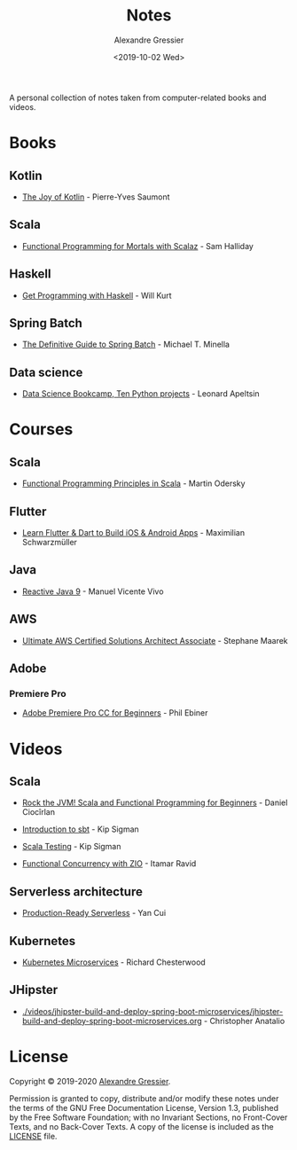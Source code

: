 #+TITLE: Notes
#+AUTHOR: Alexandre Gressier
#+DATE: <2019-10-02 Wed>

A personal collection of notes taken from computer-related books and videos.

* Books

** Kotlin

- [[./books/the-joy-of-kotlin/the-joy-of-kotlin.org][The Joy of Kotlin]] - Pierre-Yves Saumont
 
** Scala

- [[./books/functional-programming-for-mortals/functional-programming-for-mortals.org][Functional Programming for Mortals with Scalaz]] - Sam Halliday

** Haskell

- [[./books/get-programming-with-haskell/get-programming-with-haskell.org][Get Programming with Haskell]] - Will Kurt

** Spring Batch

- [[./books/the-definitive-guide-to-spring-batch/the-definitive-guide-to-spring-batch.org][The Definitive Guide to Spring Batch]] - Michael T. Minella

** Data science

- [[./notebooks/data-science-bookcamp/data-science-bookcamp.org][Data Science Bookcamp, Ten Python projects]] - Leonard Apeltsin


* Courses

** Scala

- [[./courses/functional-programming-principles-in-scala/functional-programming-principles-in-scala.org][Functional Programming Principles in Scala]] - Martin Odersky

** Flutter

- [[./courses/learn-flutter-dart-to-build-ios-android-apps/learn-flutter-dart-to-build-ios-android-apps.org][Learn Flutter & Dart to Build iOS & Android Apps]] - Maximilian Schwarzmüller

** Java

- [[./courses/reactive-java-9/reactive-java-9.org][Reactive Java 9]] - Manuel Vicente Vivo

** AWS

- [[./courses/ultimate-aws-certified-solutions-architect-associate/ultimate-aws-certified-solutions-architect-associate.org][Ultimate AWS Certified Solutions Architect Associate]] - Stephane Maarek

** Adobe

*** Premiere Pro

- [[./courses/adobe-premiere-pro-cc-for-beginners/adobe-premiere-pro-cc-for-beginners.org][Adobe Premiere Pro CC for Beginners]] - Phil Ebiner


* Videos

** Scala

- [[./videos/rock-the-jvm/rock-the-jvm-scala-beginners/rock-the-jvm-scala-beginners.org][Rock the JVM! Scala and Functional Programming for Beginners]] - Daniel Ciocîrlan

- [[./videos/introduction-to-sbt/introduction-to-sbt.org][Introduction to sbt]] - Kip Sigman

- [[./videos/scala-testing/scala-testing.org][Scala Testing]] - Kip Sigman

- [[./videos/functional-concurrency-with-zio/functional-concurrency-with-zio.org][Functional Concurrency with ZIO]] - Itamar Ravid

** Serverless architecture

- [[./videos/production-ready-serverless/production-ready-serverless.org][Production-Ready Serverless]] - Yan Cui

** Kubernetes

- [[./videos/kubernetes-microservices/kubernetes-microservices.org][Kubernetes Microservices]] - Richard Chesterwood

** JHipster

- [[./videos/jhipster-build-and-deploy-spring-boot-microservices/jhipster-build-and-deploy-spring-boot-microservices.org]] - Christopher Anatalio


* License

Copyright © 2019-2020 [[https://gressier.dev][Alexandre Gressier]].

Permission is granted to copy, distribute and/or modify these notes under the terms of the GNU Free Documentation
License, Version 1.3, published by the Free Software Foundation; with no Invariant Sections, no Front-Cover Texts, and
no Back-Cover Texts. A copy of the license is included as the [[./LICENSE][LICENSE]] file.
